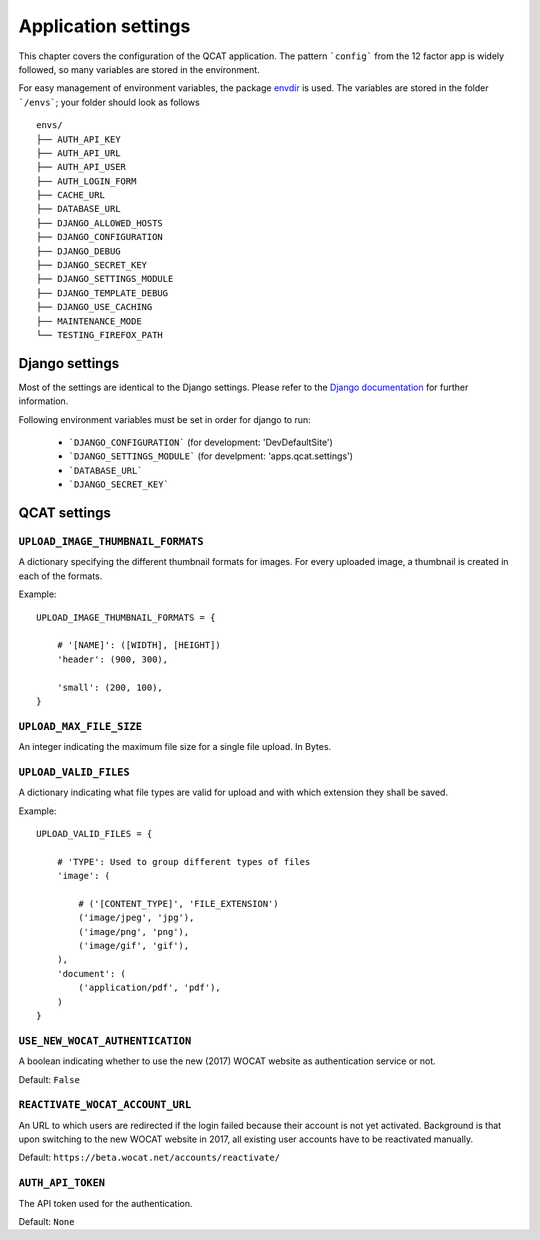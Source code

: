 Application settings
====================

This chapter covers the configuration of the QCAT application. The pattern
```config``` from the 12 factor app is widely followed, so many variables are
stored in the environment.

For easy management of environment variables, the package `envdir`_ is used.
The variables are stored in the folder ```/envs```; your folder should look as
follows ::

    envs/
    ├── AUTH_API_KEY
    ├── AUTH_API_URL
    ├── AUTH_API_USER
    ├── AUTH_LOGIN_FORM
    ├── CACHE_URL
    ├── DATABASE_URL
    ├── DJANGO_ALLOWED_HOSTS
    ├── DJANGO_CONFIGURATION
    ├── DJANGO_DEBUG
    ├── DJANGO_SECRET_KEY
    ├── DJANGO_SETTINGS_MODULE
    ├── DJANGO_TEMPLATE_DEBUG
    ├── DJANGO_USE_CACHING
    ├── MAINTENANCE_MODE
    └── TESTING_FIREFOX_PATH


.. seealso::
    `dj-database-url`_ for the format of ```DATABASE_URL```
.. seealso::
    `django-cache-url`_ for the format of ```CACHE_URL```

.. _envdir: https://pypi.python.org/pypi/envdir
.. _dj-database-url: https://github.com/kennethreitz/dj-database-url
.. _django-cache-url: https://github.com/ghickman/django-cache-url


Django settings
---------------

Most of the settings are identical to the Django settings. Please refer
to the `Django documentation`_ for further information.

.. _Django documentation: https://docs.djangoproject.com/en/1.7/ref/settings/

Following environment variables must be set in order for django to run:

    * ```DJANGO_CONFIGURATION``` (for development: 'DevDefaultSite')
    * ```DJANGO_SETTINGS_MODULE``` (for develpment: 'apps.qcat.settings')
    * ```DATABASE_URL```
    * ```DJANGO_SECRET_KEY```


QCAT settings
-------------

``UPLOAD_IMAGE_THUMBNAIL_FORMATS``
^^^^^^^^^^^^^^^^^^^^^^^^^^^^^^^^^^

A dictionary specifying the different thumbnail formats for images. For
every uploaded image, a thumbnail is created in each of the formats.

Example::

    UPLOAD_IMAGE_THUMBNAIL_FORMATS = {

        # '[NAME]': ([WIDTH], [HEIGHT])
        'header': (900, 300),

        'small': (200, 100),
    }


``UPLOAD_MAX_FILE_SIZE``
^^^^^^^^^^^^^^^^^^^^^^^^

An integer indicating the maximum file size for a single file upload.
In Bytes.


``UPLOAD_VALID_FILES``
^^^^^^^^^^^^^^^^^^^^^^

A dictionary indicating what file types are valid for upload and with
which extension they shall be saved.

Example::

    UPLOAD_VALID_FILES = {

        # 'TYPE': Used to group different types of files
        'image': (

            # ('[CONTENT_TYPE]', 'FILE_EXTENSION')
            ('image/jpeg', 'jpg'),
            ('image/png', 'png'),
            ('image/gif', 'gif'),
        ),
        'document': (
            ('application/pdf', 'pdf'),
        )
    }


``USE_NEW_WOCAT_AUTHENTICATION``
^^^^^^^^^^^^^^^^^^^^^^^^^^^^^^^^

A boolean indicating whether to use the new (2017) WOCAT website as
authentication service or not.

Default: ``False``


``REACTIVATE_WOCAT_ACCOUNT_URL``
^^^^^^^^^^^^^^^^^^^^^^^^^^^^^^^^

An URL to which users are redirected if the login failed because their account
is not yet activated. Background is that upon switching to the new WOCAT website
in 2017, all existing user accounts have to be reactivated manually.

Default: ``https://beta.wocat.net/accounts/reactivate/``


``AUTH_API_TOKEN``
^^^^^^^^^^^^^^^^^^

The API token used for the authentication.

Default: ``None``

